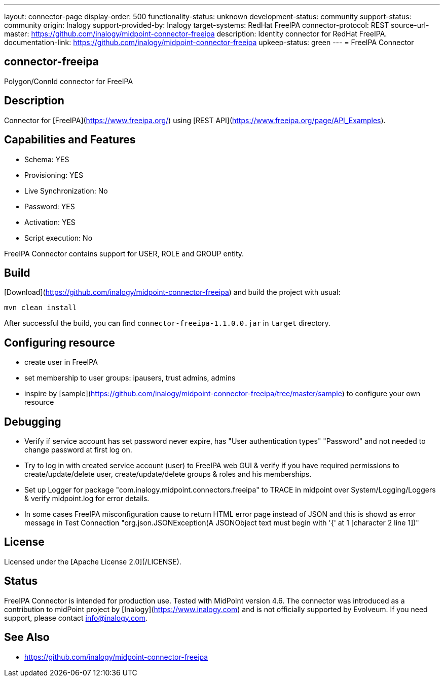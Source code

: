 ---
layout: connector-page
display-order: 500
functionality-status: unknown
development-status: community
support-status: community
origin: Inalogy
support-provided-by: Inalogy
target-systems: RedHat FreeIPA
connector-protocol: REST
source-url-master: https://github.com/inalogy/midpoint-connector-freeipa
description: Identity connector for RedHat FreeIPA.
documentation-link: https://github.com/inalogy/midpoint-connector-freeipa
upkeep-status: green
---
= FreeIPA Connector

== connector-freeipa

Polygon/ConnId connector for FreeIPA

== Description

Connector for [FreeIPA](https://www.freeipa.org/) using [REST API](https://www.freeipa.org/page/API_Examples).

== Capabilities and Features

* Schema: YES
* Provisioning: YES
* Live Synchronization: No
* Password: YES
* Activation: YES
* Script execution: No

FreeIPA Connector contains support for USER, ROLE and GROUP entity.

== Build

[Download](https://github.com/inalogy/midpoint-connector-freeipa) and build the project with usual:

[source]
----
mvn clean install
----

After successful the build, you can find `connector-freeipa-1.1.0.0.jar` in `target` directory.

== Configuring resource

* create user in FreeIPA
* set membership to user groups: ipausers, trust admins, admins
* inspire by [sample](https://github.com/inalogy/midpoint-connector-freeipa/tree/master/sample) to configure your own resource

== Debugging

* Verify if service account has set password never expire, has "User authentication types" "Password" and not needed to change password at first log on.
* Try to log in with created service account (user) to FreeIPA web GUI & verify if you have required permissions to create/update/delete user, create/update/delete groups & roles and his memberships.
* Set up Logger for package "com.inalogy.midpoint.connectors.freeipa" to TRACE in midpoint over System/Logging/Loggers & verify midpoint.log for error details.
* In some cases FreeIPA misconfiguration cause to return HTML error page instead of JSON and this is showd as error message in Test Connection "org.json.JSONException(A JSONObject text must begin with '{' at 1 [character 2 line 1])"

== License

Licensed under the [Apache License 2.0](/LICENSE).

== Status

FreeIPA Connector is intended for production use. Tested with MidPoint version 4.6. The connector was introduced as a contribution to midPoint project by [Inalogy](https://www.inalogy.com) and is not officially supported by Evolveum.
If you need support, please contact info@inalogy.com.

== See Also

* https://github.com/inalogy/midpoint-connector-freeipa
